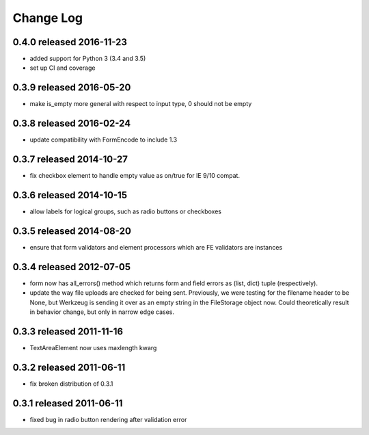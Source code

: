 Change Log
----------

0.4.0 released 2016-11-23
=========================

* added support for Python 3 (3.4 and 3.5)
* set up CI and coverage

0.3.9 released 2016-05-20
=========================

* make is_empty more general with respect to input type, 0 should not be empty

0.3.8 released 2016-02-24
=========================

* update compatibility with FormEncode to include 1.3

0.3.7 released 2014-10-27
=========================

* fix checkbox element to handle empty value as on/true for IE 9/10 compat.

0.3.6 released 2014-10-15
=========================

* allow labels for logical groups, such as radio buttons or checkboxes

0.3.5 released 2014-08-20
=========================

* ensure that form validators and element processors which are FE validators
  are instances


0.3.4 released 2012-07-05
=========================

* form now has all_errors() method which returns form and field errors as (list,
  dict) tuple (respectively).
* update the way file uploads are checked for being sent.  Previously, we were
  testing for the filename header to be None, but Werkzeug is sending it over as
  an empty string in the FileStorage object now.  Could theoretically result in
  behavior change, but only in narrow edge cases.

0.3.3 released 2011-11-16
=========================

* TextAreaElement now uses maxlength kwarg

0.3.2 released 2011-06-11
=========================

* fix broken distribution of 0.3.1

0.3.1 released 2011-06-11
=========================

* fixed bug in radio button rendering after validation error
